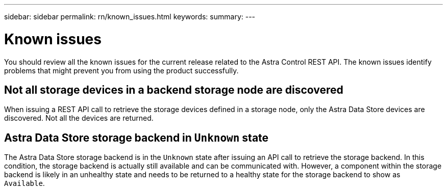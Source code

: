 ---
sidebar: sidebar
permalink: rn/known_issues.html
keywords:
summary:
---

= Known issues
:hardbreaks:
:nofooter:
:icons: font
:linkattrs:
:imagesdir: ./media/

[.lead]
You should review all the known issues for the current release related to the Astra Control REST API. The known issues identify problems that might prevent you from using the product successfully.

== Not all storage devices in a backend storage node are discovered
// ASTRACTL-12058/DOC-3804

When issuing a REST API call to retrieve the storage devices defined in a storage node, only the Astra Data Store devices are discovered. Not all the devices are returned.

== Astra Data Store storage backend in `Unknown` state
//DOC-3916/ASTRACTL-13196/ASTRACTL-13134

The Astra Data Store storage backend is in the `Unknown` state after issuing an API call to retrieve the storage backend. In this condition, the storage backend is actually still available and can be communicated with. However, a component within the storage backend is likely in an unhealthy state and needs to be returned to a healthy state for the storage backend to show as `Available`.
